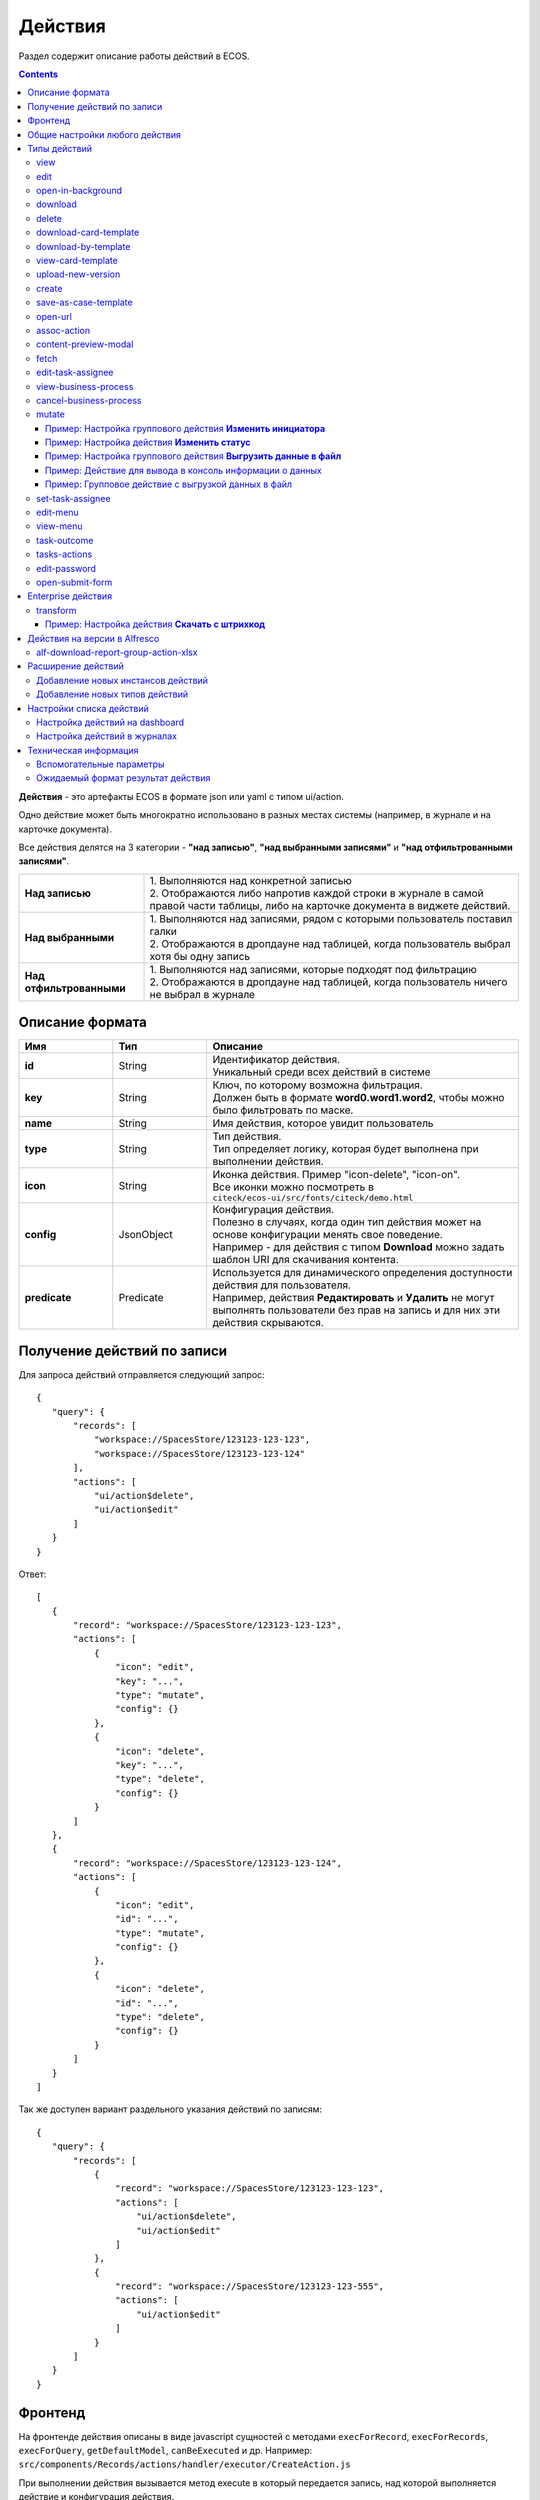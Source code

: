 .. _ui_actions:

Действия
========

Раздел содержит описание работы действий в ECOS.

.. contents::
		:depth: 6

**Действия** - это артефакты ECOS в формате json или yaml с типом ui/action.

Одно действие может быть многократно использовано в разных местах системы (например, в журнале и на карточке документа).

Все действия делятся на 3 категории - **"над записью"**, **"над выбранными записями"** и **"над отфильтрованными записями"**.

.. list-table::
      :widths: 10 30
      :class: tight-table 

      * - **Над записью**
        - | 1.	Выполняются над конкретной записью
          | 2.	Отображаются либо напротив каждой строки в журнале в самой правой части таблицы, либо на карточке документа в виджете действий.

           .. image:: _static/ui_actions/UI/01.png
              :width: 400
              :align: center

      * - **Над выбранными**
        - | 1.	Выполняются над записями, рядом с которыми пользователь поставил галки
          | 2.	Отображаются в дропдауне над таблицей, когда пользователь выбрал хотя бы одну запись

           .. image:: _static/ui_actions/UI/02.png
              :width: 400
              :align: center

      * - **Над отфильтрованными**
        - | 1. Выполняются над записями, которые подходят под фильтрацию
          | 2.	Отображаются в дропдауне над таблицей, когда пользователь ничего не выбрал в журнале

Описание формата
------------------

.. list-table::
      :widths: 3 3 10
      :header-rows: 1
      :class: tight-table 

      * - Имя
        - Тип
        - Описание
      * - **id**
        - String
        - | Идентификатор действия. 
          | Уникальный среди всех действий в системе
      * - **key**
        - String
        - | Ключ, по которому возможна фильтрация. 
          | Должен быть в формате **word0.word1.word2**, чтобы можно было фильтровать по маске.
      * - **name**
        - String
        - Имя действия, которое увидит пользователь
      * - **type**
        - String
        - | Тип действия. 
          | Тип определяет логику, которая будет выполнена при выполнении действия.
      * - **icon**
        - String
        - | Иконка действия. Пример "icon-delete", "icon-on". 
          | Все иконки можно посмотреть в ``citeck/ecos-ui/src/fonts/citeck/demo.html``
      * - **config**
        - JsonObject
        - | Конфигурация действия. 
          | Полезно в случаях, когда один тип действия может на основе конфигурации менять свое поведение. 
          | Например - для действия с типом **Download** можно задать шаблон URI для скачивания контента.
      * - **predicate**
        - Predicate
        - | Используется для динамического определения доступности действия для пользователя. 
          | Например, действия **Редактировать** и **Удалить** не могут выполнять пользователи без прав на запись и для них эти действия скрываются.


Получение действий по записи
------------------------------
Для запроса действий отправляется следующий запрос::

 {
    "query": {
        "records": [
            "workspace://SpacesStore/123123-123-123",
            "workspace://SpacesStore/123123-123-124"
        ],
        "actions": [
            "ui/action$delete",
            "ui/action$edit"
        ]
    }
 }

Ответ::

 [
    {
        "record": "workspace://SpacesStore/123123-123-123",
        "actions": [
            {
                "icon": "edit",
                "key": "...",
                "type": "mutate",
                "config": {}
            },
            {
                "icon": "delete",
                "key": "...",
                "type": "delete",
                "config": {}
            }
        ]
    },
    {
        "record": "workspace://SpacesStore/123123-123-124",
        "actions": [
            {
                "icon": "edit",
                "id": "...",
                "type": "mutate",
                "config": {}
            },
            {
                "icon": "delete",
                "id": "...",
                "type": "delete",
                "config": {}
            }
        ]
    }
 ]

Так же доступен вариант раздельного указания действий по записям::

 {
    "query": {
        "records": [
            {
                "record": "workspace://SpacesStore/123123-123-123",
                "actions": [
                    "ui/action$delete",
                    "ui/action$edit"
                ]
            },
            {
                "record": "workspace://SpacesStore/123123-123-555",
                "actions": [
                    "ui/action$edit"
                ]
            }
        ]
    }
 }

Фронтенд
---------------

На фронтенде действия описаны в виде javascript сущностей с методами
``execForRecord``, ``execForRecords``, ``execForQuery``, ``getDefaultModel``, ``canBeExecuted`` и др.
Например: ``src/components/Records/actions/handler/executor/CreateAction.js``

При выполнении действия вызывается метод execute в который передается запись, над которой выполняется действие и конфигурация действия.

Реестр действий описан в ``src/components/Records/actions/RecordActionExecutorsRegistry.js``

Регистрация действий в реестре: ``src/components/Records/actions/index.js``

Общие настройки любого действия
---------------------------------

.. list-table::
      :widths: 80 80 
      :header-rows: 1
      :class: tight-table 

      * - Конфигурация
        - Описание
      * - **Стандартные установки**
                      
            .. code-block::
	
                id: "print-signed-fin-pdf",
              name: {
                ru: "Распечатать подписанный PDF",
                en: "Print signed PDF"
              },
              type: "open-url",
              icon: "icon-print",
              theme: '',
              features: {
                "execForQuery": false,
                "execForRecord": false,
                "execForRecords": true
              }

        - | **id** - идентификатор действия;
          | **name** - название действия;
          | **type** - тип;
          | **config** - дополнительные сведения;
          | **icon** - код картинки из иконочного шрифта citeck;
          | **theme** - имя темы. 
          | **features** - использовать для записи/Record, записей/Records, поискового запроса/Query  
      * - **Подтверждение и контент окна**
                      
            .. code-block::

              confirm:{
                title:{ ru: 'текст' , en: 'text' },
                message:{ ru: 'текст' , en: 'text' },
                formRef: '',
                attributesMapping:{ body.comment: "comment" }
	            }
	
        - | Подтверждение выполнения действия
          | - если не заданы значения в **confirm** , действие выполняется без подтверждения
          | - **title** - заголовок окна (строка или объект с локализацией)
          | - **message** - сообщение в окне
          | - если задано **formRef** - отображается соответствующая форма в окне подтверждения (message игнорируется)
          | - **attributesMapping** - маппинг атрибутов, данные с формы подтверждения (комментарии и т.д.) можно прокинуть в поля конфигурации действия; ``key`` - путь для записи в body конфигурации действия, ``value`` - путь к значению с формы.
          | Ответ подтверждения, если он есть, к прочие данные с формы, передается в действие.      
          | Например, в запросе необходимо отправить комментарий с формы подтверждения. Для этого настраиваем ``body.comment``. Внутри ``body`` в поле ``comment`` необходимо найти и записать значение из поля ``comment`` в форму подтверждения.         
      * - **Подстановка значения по атрибуту**
                      
            .. code-block::

              { 
                "type": "fetch",
                "config": {
                  "url": "/share/proxy/alfresco/api/someurl?nodeRef=${recordRef}",
                  "body": {
                    "counterparty": "${idocs:counterparty.idocs:organizationName}"
		              }
	              } 
	            }

        - | В любом месте конфигурации можно подставлять атрибуты из записи, над которой происходит действие. 
          | Есть один частный случай - ``${recordRef}``. Вместо него всегда подставляется ``recordRef`` текущей записи. 
          | Все остальные атрибуты подставляются так же как если они загружены через ``Citeck.Records.load(...)``. Например:
      * - **Отключение окна о результатах выполнения**
                      
            .. code-block::

              { 
                ...
                "config": {
		              "noResultModal": true,
	              }
	            }

        - | По умолчанию ``false``
      * - **Первоначальная обработка внешнем модулем**
                      
            .. code-block::

              {
                ...
                "preActionModule": "js/citeck/modules/common/custom-preProcess-action"
	            }

        - | ``preActionModule`` указывается ссылка на модуль содержащая js код.
          | Модулю нужно экспортировать функции ``execForRecord`` или ``execForRecords``  (в зависимости от features), которые вызываются перед выполнением основного внутреннего действия.
          | В функцию модуля передаются значения: ``records``, ``action``, ``context``. 
          | Ожидаемый ответ от функции модуля:

            .. code-block::

              {
                config: {},
                results: [{
                  message: 'String', 
                  status: 'String', 
                  recordRef: 'String'
                  },
                  ...
	              ] 
	            }

          | ключ-значения не обязательные, но обрабатываются только они.
          | **config** - объединяется со значением config из конфигурации самого действия
          | **results** - актуально для ``execForRecords``; внешнее действие может обработать какие-то записи и вернуть по ним результат. 
          | Если записи указаны в **results**, они исключаются из выполнения внутреннего основного действия. 
          |
          | Результаты внешнего и внутреннего объединяются для вывода информации.


Типы действий
-------------

view
~~~~~~~~~

id типа: ``view``

.. list-table::
      :widths: 10 10
      :header-rows: 1
      :class: tight-table 

      * - Описание
        - Конфигурация
      * - Открыть запись на просмотр.
        - 
           | Дополнительные параметры для config:
           | **background: Bool** - открыть запись в новой вкладке приложения в фоновом режиме;
           | **reopen: Bool** - открыть запись в текущей вкладке приложения;
           | **newBrowserTab: Bool** - открыть запись в новой вкладке браузера
           | **reopenBrowserTab: Bool** - открыть запись в текущей вкладке браузера (с перезагрузкой страницы).


edit
~~~~~~~~~~

id типа: ``edit``

.. list-table::
      :widths: 10 10
      :header-rows: 1
      :class: tight-table 

      * - Описание
        - Конфигурация
      * - Редактировать запись.
        - **attributes: Object<String, String>** - атрибуты, которые будут прокинуты на форму создания. Необязательный параметр


open-in-background
~~~~~~~~~~~~~~~~~~~~~~

id типа: ``open-in-background``

.. list-table::
      :widths: 10 10
      :header-rows: 1
      :class: tight-table 

      * - Описание
        - Конфигурация
      * - Открыть запись в новой фоновой вкладке
        - 

download
~~~~~~~~~~~~~~

id типа: ``download``

.. list-table::
      :widths: 10 10
      :header-rows: 1
      :class: tight-table 

      * - Описание
        - Конфигурация
      * -  
           | Скачать некоторый контент связанный (или не связанный) с записью.
           | По умолчанию скачивается контент записи
        - **url** - URL для скачивания. Можно добавлять ``${recordRef}`` для подстановки текущей записи.
 
delete
~~~~~~~~~~~~

id типа: ``delete``

.. list-table::
      :widths: 10 10
      :header-rows: 1
      :class: tight-table 

      * - Описание
        - Конфигурация
      * - Удалить запись
        - 
          .. code-block::

            {
              "config" : {
                  "isWaitResponse" : false,
                  "withoutConfirm" : true
              },
              "type" : "delete"
            }

          | **isWaitResponse** - ожидание ответа удаления (по умолчанию ``true``)
          | **withoutConfirm** - удаление без подтверждения (по умолчанию ``false``)

download-card-template
~~~~~~~~~~~~~~~~~~~~~~~~~~~

id типа: ``download-card-template``

.. list-table::
      :widths: 10 10
      :header-rows: 1
      :class: tight-table 

      * - Описание
        - Конфигурация
      * -  
          | Скачать печатную версию документа
        - | **templateType** - тип шаблона
          | **format** - формат (html, pdf, pdf2, docx)

download-by-template
~~~~~~~~~~~~~~~~~~~~~~~~~~~

id типа: ``download-by-template``

.. list-table::
      :widths: 10 10
      :header-rows: 1
      :class: tight-table 

      * - Описание
        - Конфигурация
      * -  
          | Скачать документ по шаблону
        - | **templateRef** - ссылка на шаблон
          | **resultName** - имя файла, который будет скачан
          | **requestParams** - дополнительные параметры, которые будут отправлены на сервер

view-card-template
~~~~~~~~~~~~~~~~~~~~~~~~~

id типа: ``view-card-template``

.. list-table::
      :widths: 10 10
      :header-rows: 1
      :class: tight-table 

      * - Описание
        - Конфигурация
      * -  
          | Просмотр печатной версии документа в новой вкладке браузера
          | (возвращаемый документ такой же как для события ``download-card-template``)
        - | **templateType** - тип шаблона
          | **format** - формат (html, pdf, pdf2, docx)
          | **includeTimezone** (по умолчанию - ``true``)

upload-new-version
~~~~~~~~~~~~~~~~~~~~~~~~

id типа: ``upload-new-version``

.. list-table::
      :widths: 10 10
      :header-rows: 1
      :class: tight-table 

      * - Описание
        - Конфигурация
      * - Загрузка новой версии документа
        - 

create
~~~~~~~~~~

id типа: ``create``

.. list-table::
      :widths: 10 10
      :header-rows: 1
      :class: tight-table 
      
      * - Описание
        - Конфигурация
      * -  
          | Действие для создания нового документа. 
          | Обычно применяется когда требуется создать новый документ, в котором некоторые поля будут предзаполнены из данных текущего открытого документа.
        - | **typeRef: String** - ECOS тип для создания. Обязательный параметр;
          | **createVariantId: String** - Идентификатор варианта создания для типа. Если не указан, то используется первый доступный вариант
          | **createVariant: Object** - Вариант создания для ситуаций, когда ни один вариант создания из типа не походит и требуется его полностью определить в действии
          | **attributes: Object** - Предопределенные атрибуты для создания новой сущности. Для прокидывания атрибутов с текущей записи (т.е. той, с которой выполняется действие) на форму создания можно использовать вставки вида ``${attribute_name}`` 
          | **options: Object** - Опции формы

save-as-case-template
~~~~~~~~~~~~~~~~~~~~~~~~~~

id типа: ``save-as-case-template``

.. list-table::
      :widths: 10 10
      :header-rows: 1
      :class: tight-table 
      
      * - Описание
        - Конфигурация
      * -  
          | Создается шаблон, затем по условию конфигурации - скачивание или переход на дашборд. 
        - | **download** 
          | По умолчанию скачивается контент записи.

              * ``true`` (по умолчанию) - скачивается шаблон; 
              * ``false`` - редирект на дашборд шаблона

open-url
~~~~~~~~~~~~~~

id типа: ``open-url``

.. list-table::
      :widths: 10 10
      :header-rows: 1
      :class: tight-table 
      
      * - Описание
        - Конфигурация
      * -  
          | Открывает заданный URL относительно текущего стенда.
        - | **URL** - можно добавлять ``${recordRef}`` для подстановки текущей записи


assoc-action
~~~~~~~~~~~~~~~~~

id типа: ``assoc-action``

.. list-table::
      :widths: 10 10
      :header-rows: 1
      :class: tight-table 
      
      * - Описание
        - Конфигурация
      * -  
          | Выполняет действие над указанной ассоциацией.
        - | **assoc** - ассоциация
          | **action** - объект действия

content-preview-modal
~~~~~~~~~~~~~~~~~~~~~~~~~~~~

id типа: ``content-preview-modal``

.. list-table::
      :widths: 10 10
      :header-rows: 1
      :class: tight-table 
      
      * - Описание
        - Конфигурация
      * -  
          | Модальное окно с предпросмотром документа. 
          | В конфигурации действия ожидается поле **scale**. 
          | Возможные значения: 
              | **auto**
              | **0…4**
              | **page-fit** 
              | **page-height**
              | **page-width**          
        - | **recordRef**


fetch
~~~~~~~~~~~

id типа: ``fetch``

.. list-table::
      :widths: 10 10
      :header-rows: 1
      :class: tight-table 
      
      * - Описание
        - Конфигурация
      * -  
          | Отправляет запрос на указанный URL     
        - | **url** 
          | **method**
          | **args** - аргументы, которые будут переданы в URL
          | **body** - аргументы, которые будут переданы в тело запроса

edit-task-assignee
~~~~~~~~~~~~~~~~~~~~~~~~

id типа: ``edit-task-assignee``

.. list-table::
      :widths: 10 10
      :header-rows: 1
      :class: tight-table 
      
      * - Описание
        - Конфигурация
      * -  
          | Редактировать исполнителя задачи (запускается окно с выбором исполнителя).
          | Действие связано с бизнес-процессом записи. 
        - | **actionOfAssignment [claim , release]** 
          | **orgstructParams:{ userSearchExtraFields: custom:property1, custom:property2 }**
          | custom:property1, custom:property2 - строка. Свойста ноды пользователя по которым будет осущетствлен поиск


view-business-process
~~~~~~~~~~~~~~~~~~~~~~~~~~

id типа: ``view-business-process``

.. list-table::
      :widths: 10 10
      :header-rows: 1
      :class: tight-table 
      
      * - Описание
        - Конфигурация
      * -  
          | Просмотреть Бизнес-процесс 
          | (окно с превью процесса и доп. действиями).
        - | **workflowFromRecord [true/ false]**

              * ``workflowFromRecord = true`` => получает **workflow id** из переданного **record** в действие
              * ``workflowFromRecord = false`` => указанное значение **record** является **workflow id** 

cancel-business-process
~~~~~~~~~~~~~~~~~~~~~~~~~~~~~~

id типа: ``cancel-business-process``

.. list-table::
      :widths: 10 10
      :header-rows: 1
      :class: tight-table 
      
      * - Описание
        - Конфигурация
      * -  
          | Отменить бизнес- процесс.
        - | 


mutate
~~~~~~~~~~~~

id типа: ``mutate``

.. list-table::
      :widths: 10 10
      :header-rows: 1
      :class: tight-table 
      
      * - Описание
        - Конфигурация
      * -  
          | Внесение изменений без участия пользователя посредством передачи атрибутов.
          | Доступно для ``execForRecord``, ``execForRecords``
        - | 

          .. code-block::

            implSourceId: '...',
            config: {
              record: {
                  id: "${recordRef}",
                    attributes: { "key": "value" } 
                  } 
                }

          | **record.id** - необязательный параметр
          | **record.attributes** - изменяемые поля и их значения

Пример: Настройка группового действия **Изменить инициатора**
""""""""""""""""""""""""""""""""""""""""""""""""""""""""""""""

1. В журнале перейти во вкладку **«Действия»**:

.. image:: _static/ui_actions/Mutate/mutate_1.png
      :width: 600
      :align: center

.. list-table:: 
      :widths: 10 30 30 30
      :header-rows: 1
      :align: center
      :class: tight-table 

      * - п/п
        - Наименование
        - Описание
        - Пример заполнения
      * - 1
        - **Id**
        - уникальный идентификатор
        - guide-action
      * - 2
        - **Имя**
        - наименование действия
        - Изменить инициатора
      * - 3
        - **Тип**
        - тип действия
        - mutate
      * - 4
        - **Ключ:**
        - ключ конфигурации
        - ``record``
      * - 5
        - **Значение**
        - значение конфигурации
        - ``{attributes:{requester:requester}}``
      * - 6
        - **Форма**
        - выбрать форму ввода данных
        - Действие гайда (form-action-guide)
      * - 7
        - **Ключ:**
        - ключ параметра формы подтверждения
        - ``record.attributes.requester``
      * - 8
        - **Значение**
        - значение параметра формы подтверждения
        - ``requester``
      * - 9
        - **Применимость**
        - Применить для записи, записей, поискового запроса. См. :ref:`подробно<applicability>`
        - все в true

2. Пользователь отмечает некоторые строки в журнале и выбирает в выпадающем меню над журналом действие:

.. image:: _static/ui_actions/Mutate/mutate_2.png
      :width: 600
      :align: center

3. Открывается форма для уточнения значений атрибута для выполнения действия и нажимает кнопку:

.. image:: _static/ui_actions/Mutate/mutate_3.png
      :width: 400
      :align: center

Пример: Настройка действия **Изменить статус**
""""""""""""""""""""""""""""""""""""""""""""""""

Конфиг действия:

.. code-block::

  {
      "id": "change-status",
      "name": {
        "ru": "Изменить статус",
        "en": "Change status"
      },
      "confirm":{
        "title": {
        "ru": "Изменить",
        "en": "Change"
        },
      "message":{},
      "formRef":"uiserv/form@change-status-form",
      "formAttributes":{}, 
      "attributesMapping":{
        "record.attributes._status": "statuses" 
        }
      }
      "type": "mutate",
      "config": {
        "record": {
          "id": "${recordRef}"
          "attributes": {}
          }
        }
      }
    }

Форма, которая предлагается пользователю:

.. image:: _static/ui_actions/Change_status/change_1.png
      :width: 600
      :align: center

Через компонент **Async Data** добавляются статусы типа данных:

.. image:: _static/ui_actions/Change_status/change_2.png
      :width: 600
      :align: center

Настройки компонента **ECOS Select**:

.. list-table::
      :widths: 20 20
      :align: center

      * - |

            .. image:: _static/ui_actions/Change_status/change_3.png
                  :width: 600
                  :align: center

        - |

            .. image:: _static/ui_actions/Change_status/change_4.png
                  :width: 600
                  :align: center

Скрипт для перебора массива для получения id статуса:

.. code-block::

  var statuses = _.get(data, "stats.statuses");
  var arr = [];

  for(var i = 0; i < statuses.length; i++) {
    var id statuses[i].id;
    arr.push(id);
  }
  values = arr;

Полученные статусы в форме :ref:`локализуются<form_localisation>`:

.. image:: _static/ui_actions/Change_status/change_5.png
      :width: 600
      :align: center

Действие в интерфейсе:

.. list-table::
      :widths: 20 20
      :align: center

      * - |

            .. image:: _static/ui_actions/Change_status/change_6.png
                  :width: 300
                  :align: center

        - |

            .. image:: _static/ui_actions/Change_status/change_7.png
                  :width: 300
                  :align: center

Пример: Настройка группового действия **Выгрузить данные в файл** 
""""""""""""""""""""""""""""""""""""""""""""""""""""""""""""""""""""

Пример группового действия для выгрузки в txt файл некоторых данных из выбранных записей (в примере - ``_created``) с возможностью скачивания.

Конфиг действия:

.. code-block::

  id: example-unload-to-file
  type: mutate
  name:
    ru: Выгрузить в файл
    en: Unload
  confirm:
    title:
      ru: Подтвердите действие
      en: Confirm the action
    message:
      ru: Выгрузить в файл
      en: Unload
  config:
    implSourceId: ЗДЕСЬ_ARTIFACTID_ВАШЕГО_ПРОЕКТА/example-unload
  features:
    execForQuery: false
    execForRecord: true
    execForRecords: true

RecordsDAO для действия (метод ``getId()`` должен возвращать значение из implSourceId в конфигурации):

.. code-block::

  import lombok.extern.slf4j.Slf4j;
  import org.jetbrains.annotations.NotNull;
  import org.jetbrains.annotations.Nullable;
  import org.springframework.beans.factory.annotation.Autowired;
  import org.springframework.stereotype.Component;
  import ru.citeck.ecos.commons.data.DataValue;
  import ru.citeck.ecos.records3.RecordsService;
  import ru.citeck.ecos.records3.record.dao.mutate.ValueMutateDao;
  import ru.citeck.ecos.webapp.api.content.EcosContentApi;
  import ru.citeck.ecos.webapp.api.entity.EntityRef;

  import java.util.*;

  @Component
  @Slf4j
  public class ExampleUnloadToFileRecordsDao implements ValueMutateDao<DataValue> {

      private final RecordsService recordsService;
      private final EcosContentApi contentApi;

      @Autowired
      public ExampleUnloadToFileRecordsDao(RecordsService recordsService, EcosContentApi contentApi) {
          this.recordsService = recordsService;
          this.contentApi = contentApi;
      }

      @NotNull
      @Override
      public String getId() {
          return "example-unload";
      }

      @Nullable
      @Override
      public Object mutate(@NotNull DataValue selectedRecords) throws Exception {
          List<String> recordRefs = selectedRecords.get("records").asList(String.class);
          List<String> data = new ArrayList<>(Collections.emptyList());

          for (String record : recordRefs) {
              data.add(recordsService.getAtt(record,"_created").asText());
          }

          EntityRef tempRef = contentApi.uploadTempFile()
              .writeContent(writer -> {
                  writer.writeText(data.toString());
                  return null;
              });

          String url = recordsService.getAtt(tempRef, "_content.url").asText();

          return DataValue.createObj()
              .set("type", "link")
              .set("data", DataValue.createObj()
                  .set("url", url)
              );
      }

  }

В интерфейсе при активации действия из выбранных записей были получены их ``_created`` и записаны в файл, который доступен для скачивания:

.. image:: _static/ui_actions/Data_to_file/data_to_file_1.png
      :width: 600
      :align: center

Подробнее о :ref:`EcosContentApi<EcosContentApi>`

Пример: Действие для вывода в консоль информации о данных
"""""""""""""""""""""""""""""""""""""""""""""""""""""""""""

.. image:: _static/ui_actions/to_console_1.png
       :width: 600
       :align: center

|

.. image:: _static/ui_actions/to_console_2.png
       :width: 600
       :align: center

Конфиг действия:

.. code-block::

  {
    "id": "print-to-console",
    "name": {
      "ru": "Вывести в консоль",
      "en": "Print to console"
    },
    "confirm": {
      "title": {
        "ru": "Подтвердите действие",
        "en": "Confirm the action"
      },
      "message": {
        "ru": "Вывести в консоль",
        "en": "Print to console"
      },
      "formRef": "",
      "formAttributes": {},
      "attributesMapping": {}
    },
    "type": "mutate",
    "config": {
      "record": {
        "id": "minimal-webapp/print-to-console@",
        "attributes": {
          "employee": "${employee}",
          "position": "${position}",
          "start_date": "${start_date}"
        }
      }
    },
    "features": {
      "execForRecords": false,
      "execForQuery": false,
      "execForRecord": true
    }
  }

DTO для необходимого набора данных - SalaryDataDto.java 

.. code-block::

  package ru.citeck.ecos.webapp.sample.minimal.dto;

  import lombok.Data;

  import java.util.Date;

  @Data
  public class SalaryDataDto {
      private String employee;
      private String position;
      private Date start_date;
  }

И DAO класс, который будет все это обрабатывать - JavaPrintToConsoleRecordsDao.java

.. code-block::

  package ru.citeck.ecos.webapp.sample.minimal.service.java.action;

  import org.jetbrains.annotations.NotNull;
  import org.jetbrains.annotations.Nullable;
  import org.springframework.stereotype.Component;
  import ru.citeck.ecos.records3.record.dao.mutate.ValueMutateDao;
  import ru.citeck.ecos.webapp.sample.minimal.dto.SalaryDataDto;


  @Component
  public class JavaPrintToConsoleRecordsDao implements ValueMutateDao<SalaryDataDto> {

      @NotNull
      @Override
      public String getId() {
          return "print-to-console";
      }

      @Nullable
      @Override
      public Object mutate(@NotNull SalaryDataDto salaryDataRecord) {
          String salaryInfo = String.format("Сотрудник: %s%nДолжность: %s%nДата приема: %s%n",
                  salaryDataRecord.getEmployee(), salaryDataRecord.getPosition(), salaryDataRecord.getStart_date());
          System.out.println("###################\n");
          System.out.println(salaryInfo);
          System.out.println("###################");
          return null;
      }

  }

Обратите внимание, связь между конфигой и обработчиком осуществляется за счет указания ID обработчика в конфиге.

Пример: Групповое действие с выгрузкой данных в файл
""""""""""""""""""""""""""""""""""""""""""""""""""""""

.. image:: _static/ui_actions/unload_to_file_1.png
       :width: 600
       :align: center

|

.. image:: _static/ui_actions/unload_to_file_2.png
       :width: 600
       :align: center

Конфиг действия:

.. code-block::

  {
    "id": "unload-salary-data-to-file",
    "name": {
      "ru": "Выгрузить в файл",
      "en": "Unload to file"
    },
    "confirm": {
      "title": {
        "ru": "Подтвердите действие",
        "en": "Confirm the action"
      },
      "message": {
        "ru": "Выгрузить в файл",
        "en": "Unload to file"
      },
      "formRef": "",
      "formAttributes": {},
      "attributesMapping": {}
    },
    "type": "mutate",
    "config": {
      "implSourceId": "minimal-webapp/unload-to-file"
    },
    "features": {
      "execForRecords": true,
      "execForQuery": false,
      "execForRecord": false
    }
  }

DAO класс - JavaUnloadToFileRecordsDao.java

.. code-block::

  package ru.citeck.ecos.webapp.sample.minimal.service.java.action;

  import lombok.AllArgsConstructor;
  import lombok.Data;
  import lombok.NoArgsConstructor;
  import org.jetbrains.annotations.NotNull;
  import org.jetbrains.annotations.Nullable;
  import org.springframework.beans.factory.annotation.Autowired;
  import org.springframework.stereotype.Component;
  import ru.citeck.ecos.commons.data.DataValue;
  import ru.citeck.ecos.records3.RecordsService;
  import ru.citeck.ecos.records3.record.dao.mutate.ValueMutateDao;
  import ru.citeck.ecos.webapp.api.content.EcosContentApi;
  import ru.citeck.ecos.webapp.api.entity.EntityRef;

  import java.util.Date;
  import java.util.List;


  @Component
  public class JavaUnloadToFileRecordsDao implements ValueMutateDao<DataValue> {
      private final RecordsService recordsService;
      private final EcosContentApi contentApi;

      @Autowired
      public JavaUnloadToFileRecordsDao(RecordsService recordsService, EcosContentApi contentApi) {
          this.recordsService = recordsService;
          this.contentApi = contentApi;
      }

      @NotNull
      @Override
      public String getId() {
          return "unload-to-file";
      }

      @Nullable
      @Override
      public Object mutate(@NotNull DataValue selectedRecords) {
          List<String> recordRefs = selectedRecords.get("records").asList(String.class);
          List<SalaryRecordData> salaryRecordsData = recordsService.getAtts(recordRefs, SalaryRecordData.class);

          String salaryDataAsPrettyString = formatSalaryDataList(salaryRecordsData);

          EntityRef tempRef = contentApi.uploadTempFile()
                  .writeContentJ(writer -> {
                      writer.writeText(salaryDataAsPrettyString);
                  });

          String url = recordsService.getAtt(tempRef, "_content.url").asText();

          return DataValue.createObj()
                  .set("type", "link")
                  .set("data", DataValue.createObj()
                          .set("url", url)
                  );
      }

      public String formatSalaryDataList(List<SalaryRecordData> salaryRecordsData) {
          StringBuilder sb = new StringBuilder();
          for (SalaryRecordData record : salaryRecordsData) {
              sb.append("\nСотрудник: ").append(record.getEmployee()).append(",\n");
              sb.append("Должность: ").append(record.getPosition()).append(",\n");
              sb.append("Дата приема: ").append(record.getStart_date()).append(",\n\n");
          }
          sb.append("\n");
          return sb.toString();
      }

      @Data
      @NoArgsConstructor
      @AllArgsConstructor
      static class SalaryRecordData {
          private String employee;
          private String position;
          private Date start_date;
      }
  }

set-task-assignee
~~~~~~~~~~~~~~~~~~~~~~~~

id типа: ``set-task-assignee``

.. list-table::
      :widths: 10 10
      :header-rows: 1
      :class: tight-table 
      
      * - Описание
        - Конфигурация
      * -  
          | Назначение исполнителя задачи 
          | (расширенный вариант edit-task-assignee)
        - | **assignTo** - на кого назначить [me , group , someone]:
 
              * ``someone`` - если не указан assignee, запускается ``edit-task-assignee`` для выбора 
              * ``me`` - исполнитель устанавливается автоматически (текущий пользователь)
              * ``group`` - возврат в группу

          | Необязательные параметры (можно использовать дополнительно или вместо assignTo):

              * **actionOfAssignment** - [claim , release]
                
                * ``release`` - вернуть в группу

              * **assignee** -  ``workspace исполнителя`` - если ``claim`` и значения нет - выбор через окно
              * **errorMsg** - сообщение об ошибки выполнения

          ``assignTo: 'me'`` или 

          ``actionOfAssignment: 'claim'``

          ``assignee: 'workspace://SpacesStore/......'``
            
          |

            .. code-block::

              
              config: { 
                      errorMsg: 'text'
                          }

edit-menu
~~~~~~~~~~~~~~~~

id типа: ``edit-menu``

.. list-table::
      :widths: 10 10
      :header-rows: 1
      :class: tight-table 
      
      * - Описание
        - Конфигурация
      * -  
          | Запустить редактор конфигурации меню
        - | 
          | *действие для версии конфигурации > 0*


view-menu
~~~~~~~~~~~~~~

id типа: ``view-menu``

.. list-table::
      :widths: 10 10
      :header-rows: 1
      :class: tight-table 
      
      * - Описание
        - Конфигурация
      * -  
          | Запустить редактор конфигурации меню
        - | 
          | *действие для версии конфигурации > 0*


task-outcome
~~~~~~~~~~~~~~~~~~

id типа: ``task-outcome``

.. list-table::
      :widths: 10 10
      :header-rows: 1
      :class: tight-table 
      
      * - Описание
        - Конфигурация
      * -  
          | Действие используется в связке с ``tasks-actions``.
          | Действие связано с бизнес-процессом записи.
        - | 
          | **label** - заголовок варианта завершения задачи
          | **outcome** - идентификатор варианта завершения задачи
          | **formRef** - ссылка на форму задачи (uiserv/eform@...)
          | **taskRef** - ссылка на задачу (wftask@flowable$12345)

tasks-actions
~~~~~~~~~~~~~~~~~~~

id типа: ``tasks-actions``

.. list-table::
      :widths: 10 10
      :header-rows: 1
      :class: tight-table 
      
      * - Описание
        - Конфигурация
      * -  
          | Действие для загрузки вариантов завершения задач.
        - | 
          | На выходе для каждой задачи получается основное действие и ``variants`` с типом ``task-outcome`` где перечислены варианты завершения

           .. image:: _static/actions/actions_1.png
              :width: 200
              :align: center

          | Отображаются только задачи, которые может завершить текущий пользователь. Т.е. то же самое что и в виджете "Мои задачи".
          | Варианты завершения загружаются из конфигурации формы для задачи. 
          | Находятся все кнопки с ключом outcome_* и преобразуются в варианты создания.
          | Если у задачи на форме есть поля, то показывается всплывающая форма с этими полями:
          
           .. image:: _static/actions/actions_2.png
              :width: 400
              :align: center
          
          | Если у задачи на форме нет полей, то показывается следующее окно:
           
           .. image:: _static/actions/actions_3.png
              :width: 300
              :align: center
          
          | Если форма пустая и в конфигурации для tasks-actions задано как ``hideConfirmEmptyForm=true``, окно не появляется, форма выполняется, действие завершается, уведомление, если успешно, появляется. 

              .. code-block::

                {
                  "id": "tasks-actions",
                  "name": {
                    "ru": "Действия для завершения задач",
                    "en": "Actions to complete tasks"
                  },
                  "type": "tasks-actions",
                  ------------------------new-------------------
                  "config": {
                    "hideConfirmEmptyForm": true <<<
                  }
                  ----------------------------------------------
                }

          | При выполнение вариантов действия, в каждый вариант передаются некоторые конфигурации: 
          | то есть ``config`` из ``tasks-actions`` передается в ``task-outcome``.
          | При этом у ``task-outcome`` может быть свой конфиг, который может перезаписать прошедшие настройки.

edit-password
~~~~~~~~~~~~~~~~~~~~

id типа: ``edit-password``

.. list-table::
      :widths: 10 10
      :header-rows: 1
      :class: tight-table 
      
      * - Описание
        - Конфигурация
      * -  
          | 
          | Изменение пароля
        - | 

open-submit-form
~~~~~~~~~~~~~~~~~~~~

id типа: ``open-submit-form``

.. list-table::
      :widths: 10 10
      :header-rows: 1
      :class: tight-table 
      
      * - Описание
        - Конфигурация
      * -  
          | 
          | Вызов формы редактирования с попыткой отправить в рассмотрение. 
          | Действие связано с бизнес-процессом записи.
        - | 
          | Если все поля заполнены корректны, форма отправляется и закрывается.
          | Иначе отображается список ошибок, после их исправления отправление вручную.
          | **config.formId** - необязательный параметр; без указания загружается форма по умолчанию.

            .. code-block::
                            
                "config": {
                    "formId": "...",
                            }

Enterprise действия
-------------------

transform
~~~~~~~~~~

id типа: ``transform``

.. list-table::
      :widths: 10 10
      :header-rows: 1
      :class: tight-table 
      
      * - Описание
        - Конфигурация
      * -  
          | 
          | Трансформация содержимого по заданным правилам и его скачивание или загрузка в атрибут с типом "контент"
        - 
          | 
          | **input: Object** // источник содержимого. По умолчанию - основное содержимое текущего документа;  
          | **transformations: Object[]** // описание трансформаций;
          | **output: Object** // цель для результата трансформации. По умолчанию - временный файл, контент которого сразу же скачивается.
          |
          | Подробнее о возможных настройках input, transformations и output можно прочитать :ref:`здесь<Content_transformation>`
          | 
          | Примеры:
          |
          | 1. Сконвертировать содержимое в PDF и скачать

            .. code-block::

                id: download-as-pdf
                type: transform
                name: Скачать как PDF
                config: 
                  transformations:
                    - type: convert
                      config: { toMimeType: 'application/pdf' } 

Пример: Настройка действия **Скачать c штрихкод** 
"""""""""""""""""""""""""""""""""""""""""""""""""""""""""""

Конфиг действия:

.. code-block::

  {
    "id": "test-action-transform",
    "name": {
      "ru": "Скачать с штрих-код",
      "en": "Download with barcode"
    },
    "type": "transform",
    "config": {
      "transformations": [
        {
          "type": "convert",
          "config": {
            "toMimeType": "application/pdf"
          }
        },
        {
          "type": "barcode",
          "config": {
            "entityRef": "${?id}",
            "layout": "BOTTOM_RIGHT",
            "pages": "ALL"
          }
        }
      ]
    }
  }

``layout`` - выбор положения баркода с возможными значениями: TOP_LEFT, TOP_CENTER, TOP_RIGHT, BOTTOM_LEFT, BOTTOM_CENTER, BOTTOM_RIGHT

До добавления действия в тип данных необходимо:

- добавить :ref:`аспект Имеет штрих-код<barcode_aspect>` в тип данных;

- добавить :ref:`шаблон нумерации<number_template>` в тип данных.

Действия на версии в Alfresco
------------------------------

alf-download-report-group-action-xlsx
~~~~~~~~~~~~~~~~~~~~~~~~~~~~~~~~~~~~~~~~

Действие предназначено для выгрузки выбранных записей в формат **xlsx**.

В конфигурацию группового действия **alf-download-report-group-action-xlsx** добавлены параметры:

  * ``dateFormat``-  формат даты https://docs.oracle.com/javase/7/docs/api/java/text/SimpleDateFormat.html, который применяется при выгрузке атрибутов с типом ``DATE``
  * ``decimalFormat``-  числовой формат https://docs.oracle.com/javase/tutorial/i18n/format/decimalFormat.html, который применяется при выгрузке атрибутов с типом ``NUMBER``

Пример конфига действия с заданными параметрами:

.. code-block::

  {
    "id": "alf-download-report-group-action-xlsx",
    "name": {
      "ru": "Скачать Excel-файл",
      "en": "Download Excel-file"
    },
    "type": "server-group-action",
    "config": {
      "id": "download-report-xlsx-action",
      "params": {
        "template": "alfresco/templates/reports/ru/citeck/default.xlsx",
        "reportTitle": "REPORT",
        "actionId": "download-report-xlsx-action",
        "evaluateBatch": "true",
        "columns": "${reportColumns}",
        "batchSize": 1000,
        "pageSize": 1000,
        "elementsLimit": 20000,
        "dateFormat": "dd.MM.yyyy",
        "decimalFormat": "#,##0.00",
        "output": {
          "type": "email",
          "config": {
            "templateRef": "notifications/template@skif-report-email-notification"
          }
        }


Расширение действий
-------------------

Добавление новых инстансов действий
~~~~~~~~~~~~~~~~~~~~~~~~~~~~~~~~~~~~~

Для добавления новых инстансов действий необходимо описать их в json виде и добавить их в alfresco (в микросервисы так же можно добавлять действия) по пути

``{alfresco_module_id}/src/main/resources/alfresco/module/{alfresco_module_id}/ui/action``

Пример описания::

 {
    "id": "confirm-list-html",
    "key": "card-template.confirm-list.html",
    "name": "Скачать лист согласования",
    "type": "download-card-template",
    "config": {
        "templateType": "confirm-list",
        "format": "html"
    }
 }

Для тестирования можно заливать эту конфигурацию в журнале действий вручную.

Добавление новых типов действий
~~~~~~~~~~~~~~~~~~~~~~~~~~~~~~~

На данный момент все типы описаны в базовом проекте ecos-ui (в планах есть поддержка расширения действий без изменений в ecos-ui).

Описать новое действие::

 export const DownloadAction = {
  execute: ({ record, action }) => {
    const config = action.config || {};

    let url = config.url || getDownloadContentUrl(record.id);
    url = url.replace('${recordRef}', record.id); // eslint-disable-line no-template-curly-in-string

    const name = config.filename || 'file';

    const a = document.createElement('A', { target: '_blank' });

    a.href = url;
    a.download = name;
    document.body.appendChild(a);
    a.click();
    document.body.removeChild(a);

    return false;
  },

  getDefaultModel: () => {
    return {
      name: 'grid.inline-tools.download',
      type: 'download',
      icon: 'icon-download'
    };
  },

  canBeExecuted: ({ record }) => {
    return record.att('.has(n:"cm:content")') !== false;
  }
 };

Зарегистрировать новый тип::

 import Registry from './RecordActionExecutorsRegistry';
 import { DownloadAction } from './DefaultActions';

 Registry.addExecutors({
  download: DownloadAction,
 });

Настройки списка действий
-------------------------

Настройка действий на dashboard
~~~~~~~~~~~~~~~~~~~~~~~~~~~~~~~

Настройка действий на dashboard осуществляется в журнале типов данных, который располагается в системных журналах:

.. image:: _static/actions/Action_settings.png
       :align: center
       :alt: Настройка действий
       :width: 600

**1** - выбрать список действий для типа.

**2** - если стоит чекбокс, то действия наследуются от родителя.

Настройка действий в журналах
~~~~~~~~~~~~~~~~~~~~~~~~~~~~~

Действия в журнале описываются в разделе actions перед headers и содержат ссылки на те же действия, что и в типах. Если действия не описаны, то используется список действий по умолчанию:

* **ui/action$content-download**

* **ui/action$edit**

* **ui/action$delete**

* **ui/action$view-dashboard**

* **ui/action$view-dashboard-in-background**

Примеры настроек действий::

 <journal id="ecos-sync">
    <datasource>integrations/sync</datasource>
    <create>
        <variant title="Alfresco Records">
            <recordRef>integrations/sync@alfrecords</recordRef>
            <attribute name="type">alfrecords</attribute>
        </variant>
    </create>
    <actions>
        <action ref="ui/action$ecos-module-download" />
        <action ref="ui/action$delete" />
        <action ref="ui/action$edit" />
    </actions>
    <headers>
        <header key="module_id" default="true"/>
        <header key="name" default="true"/>
        <header key="type" default="true"/>
        <header key="syncDate" default="true"/>
        <header key="enabled" default="true"/>
    </headers>
 </journal>

Настройка действия, которое активно для записей с определенным mimetype контента::

 {
    "id": "edit-in-onlyoffice",
    "key": "edit.onlyoffice",
    "name": "Редактировать Документ",
    "type": "open-url", // тип действия должен соответствовать типу на UI
    "config": {
        "url": "/share/page/onlyoffice-edit?nodeRef=${recordRef}&new="
    },
    "evaluator": {
        "type": "predicate", // Тип evaluator'а для фильтрации действий
        "config": {
            "predicate": {
                "t": "in",
                "att": "_content.mimetype?str", // атрибут, который мы проверяем
                "val": [ //значения, на которые мы проверяем
                    "application/vnd.openxmlformats-officedocument.wordprocessingml.document",
                    "application/vnd.openxmlformats-officedocument.spreadsheetml.sheet",
                    "application/vnd.openxmlformats-officedocument.presentationml.presentation",
                    "text/plain",
                    "text/csv"
                ]
            }
        }
    }
 }

Данный конфиг достаточно положить в ecos-app/ui/action для микросервисов или в ``{alfresco_module_id}/src/main/resources/alfresco/module/{alfresco_module_id}/ui/action для Alfresco``

Техническая информация
----------------------

Вспомогательные параметры
~~~~~~~~~~~~~~~~~~~~~~~~~~~

.. list-table::
      :widths: 5 40
      :header-rows: 1

      * - Параметр
        - Описание
      * - **actionRecord**
        - | В любую форму, которая вызывается из действия, в объект ``options`` устанавливается свойство ``actionRecord``, указывающее идентификатор записи (record), для которой выполняется действие.
          | Данное значение только для чтения. Указать в действии ``config.options.actionRecord`` не нужно, пользовательское будет перезаписано. 

Ожидаемый формат результат действия
~~~~~~~~~~~~~~~~~~~~~~~~~~~~~~~~~~~~

Тип результата boolean или object 
(array - deprecated - обработка поддерживается)

Если ``object`` отображаются подробности выполнения в зависимости от типа результата.
Для групповых действий модальное окно появляется сразу при запуске и если результат boolean автоматические закрывается.

**link**

Отображаемый результата выполнения - ссылка на скачивания отчета

.. code-block::

	{
	  "type": "link",
	  "data": {
		"url": "..."
	  }
	}

**results**

Таблица записей с результатом выполнения действия

.. code-block::

	{
	  "type": "results",
	  "data": {
		"results": [
		  {
			  "recordRef": "workspace://SpacesStore/...",
			  "disp": "название записи"
			  "status": "OK",
			  "message": "Все хорошо"  
		  }
		]
	  }
	}

**error**

Вывод ошибки.
Возможно автоматическое создание.

.. code-block::

	{
	  "type": "error",
	  "data": {
		"message": "..."
	  }
	}

.. note::
  
 * В колонке **ID** типа используйте форматирование для типа - **Heading 3** (вместо Normal text) - так оно попадет в список доступных действий и будет возможность ссылки-якоря 
 * Если описание конфигурации большое используете **Expand** панель (+)
